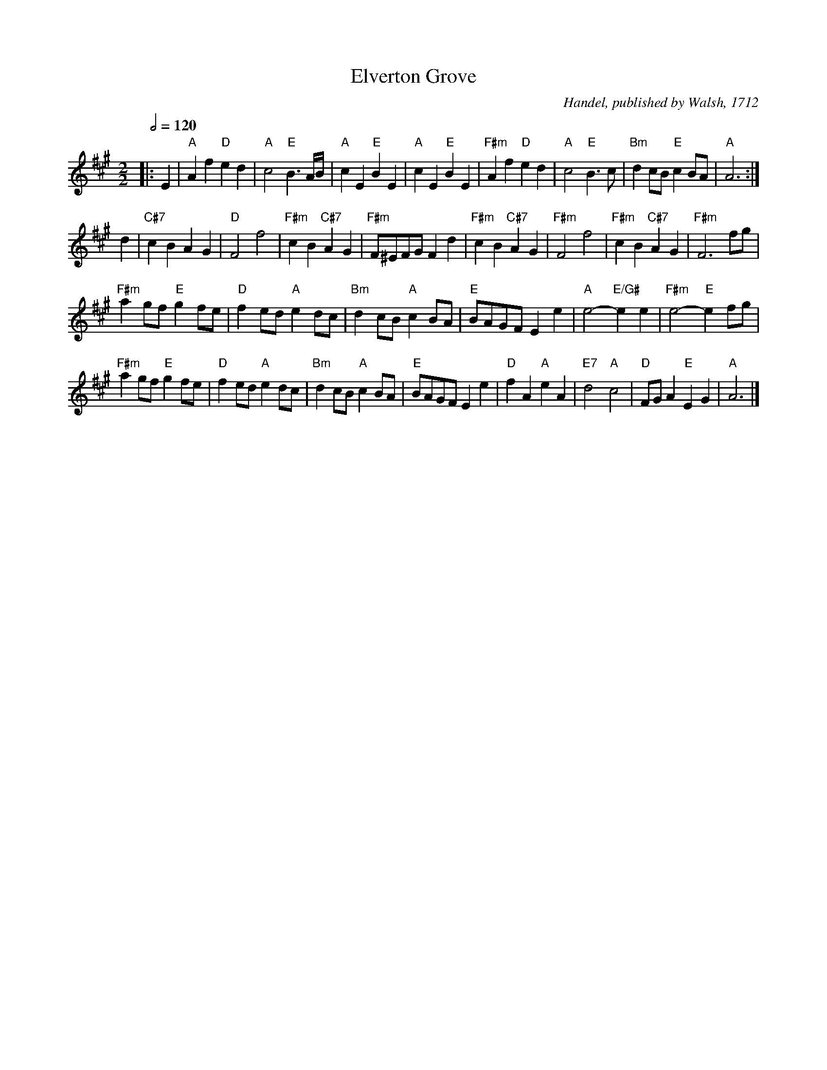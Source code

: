 X:222
T:Elverton Grove
C:Handel, published by Walsh, 1712
S:Colin Hume's website,  colinhume.com  - chords can also be printed below the stave.
N:Also for the dance "A Trip to the Camp" which requires two B's
N:Hear Handel's original at 10:17 in https://www.youtube.com/watch?v=VPVwhTnqPt4
%%stretchstaff 0
Q:1/2=120
M:2/2
L:1/4
K:A
|: E | "A"Af "D"ed | "A"c2 "E"B3/A/4B/4 | "A"cE "E"BE | "A"cE "E"BE |\
"F#m"Af "D"ed | "A"c2 "E"B3/c/ | "Bm"dc/B/ "E"cB/A/ | "A"A3 :|
d | "C#7"cB AG | "D"F2 f2 | "F#m"cB "C#7"AG | "F#m"F/^E/F/G/ Fd |\
"F#m"cB "C#7"AG | "F#m"F2 f2 | "F#m"cB "C#7"AG | "F#m"F3f/g/ |
"F#m"ag/f/ "E"gf/e/ | "D"fe/d/ "A"ed/c/ | "Bm"dc/B/ "A"cB/A/ | "E"B/A/G/F/ Ee |\
"A"e2- "E/G#"ee | "F#m"e2- "E"ef/g/ |
"F#m"ag/f/ "E"gf/e/ | "D"fe/d/ "A"ed/c/ | "Bm"dc/B/ "A"cB/A/ | "E"B/A/G/F/ Ee |\
"D"fA "A"eA | "E7"d2 "A"c2 | "D"F/G/A "E"EG | "A"A3 |]
